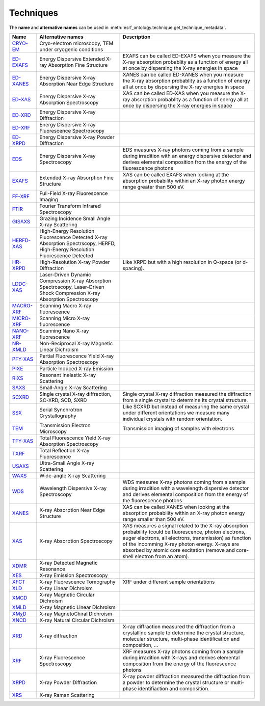 .. _techniques:

Techniques
==========

The **name** and **alternative names** can be used in :meth:`esrf_ontology.technique.get_technique_metadata`.

===========================================================  ==============================================================================================================================  ========================================================================================================================================================================================================================================================================================================
Name                                                         Alternative names                                                                                                               Description
===========================================================  ==============================================================================================================================  ========================================================================================================================================================================================================================================================================================================
`CRYO-EM <http://purl.org/pan-science/ESRFET#CRYO-EM>`_      Cryo-electron microscopy, TEM under cryogenic conditions
`ED-EXAFS <http://purl.org/pan-science/ESRFET#ED-EXAFS>`_    Energy Dispersive Extended X-ray Absorption Fine Structure                                                                      EXAFS can be called ED-EXAFS when you measure the X-ray absorption probablity as a function of energy all at once by dispersing the X-ray energies in space
`ED-XANES <http://purl.org/pan-science/ESRFET#ED-XANES>`_    Energy Dispersive X-ray Absorption Near Edge Structure                                                                          XANES can be called ED-XANES when you measure the X-ray absorption probablity as a function of energy all at once by dispersing the X-ray energies in space
`ED-XAS <http://purl.org/pan-science/ESRFET#ED-XAS>`_        Energy Dispersive X-ray Absorption Spectroscopy                                                                                 XAS can be called ED-XAS when you measure the X-ray absorption probablity as a function of energy all at once by dispersing the X-ray energies in space
`ED-XRD <http://purl.org/pan-science/ESRFET#ED-XRD>`_        Energy Dispersive X-ray Diffraction
`ED-XRF <http://purl.org/pan-science/ESRFET#ED-XRF>`_        Energy Dispersive X-ray Fluorescence Spectroscopy
`ED-XRPD <http://purl.org/pan-science/ESRFET#ED-XRPD>`_      Energy Dispersive X-ray Powder Diffraction
`EDS <http://purl.org/pan-science/ESRFET#EDS>`_              Energy Dispersive X-ray Spectroscopy                                                                                            EDS measures X-ray photons coming from a sample during irradition  with an energy dispersive detector and derives elemental composition from the energy of the fluorescence photons
`EXAFS <http://purl.org/pan-science/ESRFET#EXAFS>`_          Extended X-ray Absorption Fine Structure                                                                                        XAS can be called EXAFS when looking at the absorption probability within an X-ray photon energy range greater than 500 eV.
`FF-XRF <http://purl.org/pan-science/ESRFET#FF-XRF>`_        Full-Field X-ray Fluorescence Imaging
`FTIR <http://purl.org/pan-science/ESRFET#FTIR>`_            Fourier Transform Infrared Spectroscopy
`GISAXS <http://purl.org/pan-science/ESRFET#GISAXS>`_        Grazing Incidence Small Angle X-ray Scattering
`HERFD-XAS <http://purl.org/pan-science/ESRFET#HERFD-XAS>`_  High-Energy Resolution Fluorescence Detected X-ray Absorption Spectrscopy, HERFD, High-Energy Resolution Fluorescence Detected
`HR-XRPD <http://purl.org/pan-science/ESRFET#HR-XRPD>`_      High-Resolution X-ray Powder Diffraction                                                                                        Like XRPD but with a high resolution in Q-space (or d-spacing).
`LDDC-XAS <http://purl.org/pan-science/ESRFET#LDDS-XAS>`_    Laser-Driven Dynamic Compression X-ray Absorption Spectroscopy, Laser-Driven Shock Compression X-ray Absorption Spectroscopy
`MACRO-XRF <http://purl.org/pan-science/ESRFET#MACRO-XRF>`_  Scanning Macro X-ray fluorescence
`MICRO-XRF <http://purl.org/pan-science/ESRFET#MICRO-XRF>`_  Scanning Micro X-ray fluorescence
`NANO-XRF <http://purl.org/pan-science/ESRFET#NANO-XRF>`_    Scanning Nano X-ray fluorescence
`NR-XMLD <http://purl.org/pan-science/ESRFET#NR-XMLD>`_      Non-Reciprocal X-ray Magnetic Linear Dichroism
`PFY-XAS <http://purl.org/pan-science/ESRFET#PFY-XAS>`_      Partial Fluorescence Yield X-ray Absorption Spectroscopy
`PIXE <http://purl.org/pan-science/ESRFET#PIXE>`_            Particle Induced X-ray Emission
`RIXS <http://purl.org/pan-science/ESRFET#RIXS>`_            Resonant Inelastic X-ray Scattering
`SAXS <http://purl.org/pan-science/ESRFET#SAXS>`_            Small-Angle X-ray Scattering
`SCXRD <http://purl.org/pan-science/ESRFET#SCXRD>`_          Single crystal X-ray diffraction, SC-XRD, SCD, SXRD                                                                             Single crystal X-ray diffraction measured the diffraction from a single crystal to determine its crystal structure.
`SSX <http://purl.org/pan-science/ESRFET#SSX>`_              Serial Synchrotron Crystallography                                                                                              Like SCXRD but instead of measuring the same crystal under different orientations we measure many individual crystals with random orientation.
`TEM <http://purl.org/pan-science/ESRFET#TEM>`_              Transmission Electron Microscopy                                                                                                Transmission imaging of samples with electrons
`TFY-XAS <http://purl.org/pan-science/ESRFET#TFY-XAS>`_      Total Fluorescence Yield X-ray Absorption Spectroscopy
`TXRF <http://purl.org/pan-science/ESRFET#TXRF>`_            Total Reflection X-ray Fluorescence
`USAXS <http://purl.org/pan-science/ESRFET#USAXS>`_          Ultra-Small Angle X-ray Scattering
`WAXS <http://purl.org/pan-science/ESRFET#WAXS>`_            Wide-angle X-ray Scattering
`WDS <http://purl.org/pan-science/ESRFET#WDS>`_              Wavelength Dispersive X-ray Spectroscopy                                                                                        WDS measures X-ray photons coming from a sample during irradition with a wavelength dispersive detector and derives elemental composition from the energy of the fluorescence photons
`XANES <http://purl.org/pan-science/ESRFET#XANES>`_          X-ray Absorption Near Edge Structure                                                                                            XAS can be called XANES when looking  at the absorption probability within an X-ray photon energy range smaller than 500 eV.
`XAS <http://purl.org/pan-science/ESRFET#XAS>`_              X-ray Absorption Spectroscopy                                                                                                   XAS measures a signal related to the X-ray absorption probability (could be fluorescence, photon electrons, auger electrons, all electrons, transmission) as function of the incomming X-ray photon energy. X-rays are absorbed by atomic core excitation (remove and core-shell electron from an atom).
`XDMR <http://purl.org/pan-science/ESRFET#XDMR>`_            X-ray Detected Magnetic Resonance
`XES <http://purl.org/pan-science/ESRFET#XES>`_              X-ray Emission Spectroscopy
`XFCT <http://purl.org/pan-science/ESRFET#XFCT>`_            X-ray Fluorescence Tomography                                                                                                   XRF under different sample orientations
`XLD <http://purl.org/pan-science/ESRFET#XLD>`_              X-ray Linear Dichroism
`XMCD <http://purl.org/pan-science/ESRFET#XMCD>`_            X-ray Magnetic Circular Dichroism
`XMLD <http://purl.org/pan-science/ESRFET#XMLD>`_            X-ray Magnetic Linear Dichroism
`XMχD <http://purl.org/pan-science/ESRFET#XMχD>`_            X-ray MagnetoChiral Dichroism
`XNCD <http://purl.org/pan-science/ESRFET#XNCD>`_            X-ray Natural Circular Dichroism
`XRD <http://purl.org/pan-science/ESRFET#XRD>`_              X-ray diffraction                                                                                                               X-ray diffraction measured the diffraction from a crystalline sample to determine the crystal structure, molecular structure, multi-phase identification and composition, ...
`XRF <http://purl.org/pan-science/ESRFET#XRF>`_              X-ray Fluorescence Spectroscopy                                                                                                 XRF measures X-ray photons coming from a sample during irradition with X-rays and derives elemental composition from the energy of the fluorescence photons
`XRPD <http://purl.org/pan-science/ESRFET#XRPD>`_            X-ray Powder Diffraction                                                                                                        X-ray powder diffraction measured the diffraction from a powder to determine the crystal structure or multi-phase identifiaction and composition.
`XRS <http://purl.org/pan-science/ESRFET#XRS>`_              X-ray Raman Scattering
===========================================================  ==============================================================================================================================  ========================================================================================================================================================================================================================================================================================================
